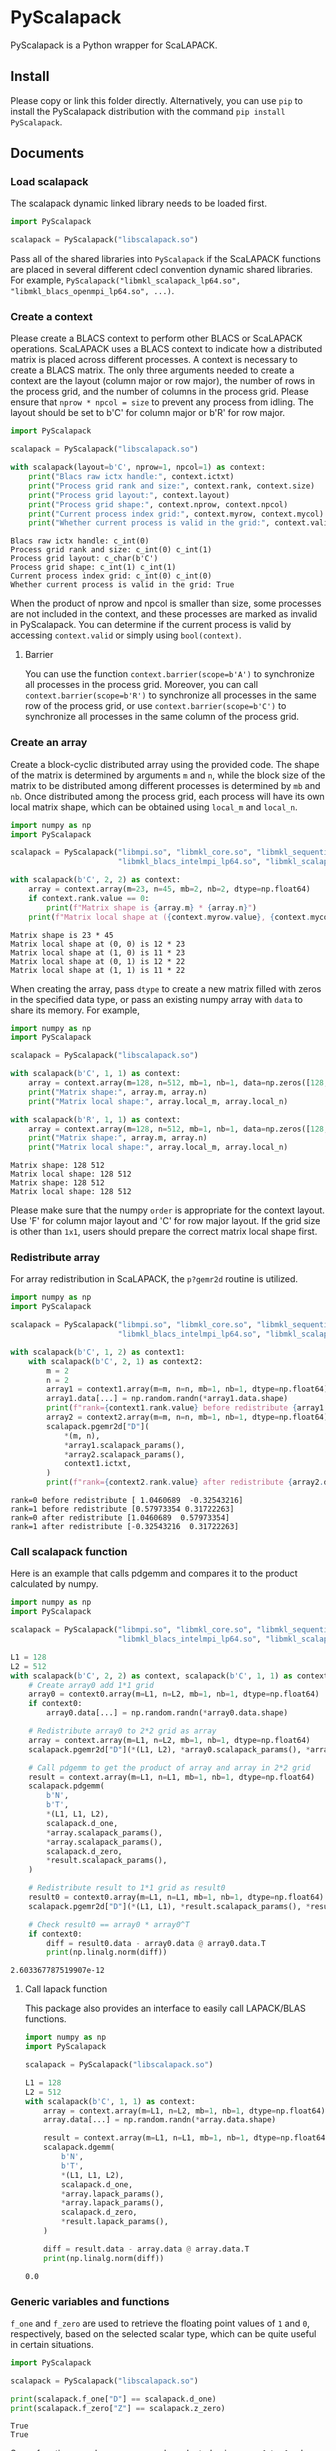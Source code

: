 #+OPTIONS: toc:nil

* PyScalapack

PyScalapack is a Python wrapper for ScaLAPACK.

** Install

Please copy or link this folder directly. Alternatively, you can use =pip= to install the PyScalapack distribution with the command =pip install PyScalapack=.

** Documents

#+begin_src emacs-lisp :exports none :results silent
  (defun ek/babel-ansi ()
    (when-let ((beg (org-babel-where-is-src-block-result nil nil)))
      (save-excursion
        (goto-char beg)
        (when (looking-at org-babel-result-regexp)
          (let ((end (org-babel-result-end))
                (ansi-color-context-region nil))
            (ansi-color-apply-on-region beg end))))))
  (add-hook 'org-babel-after-execute-hook 'ek/babel-ansi)
  (setq org-babel-min-lines-for-block-output 1)
#+end_src

*** Load scalapack

The scalapack dynamic linked library needs to be loaded first.

#+begin_src python :results output :exports both
  import PyScalapack

  scalapack = PyScalapack("libscalapack.so")
#+end_src

#+RESULTS:

Pass all of the shared libraries into =PyScalapack= if the ScaLAPACK functions are placed in several different cdecl convention dynamic shared libraries.
For example, =PyScalapack("libmkl_scalapack_lp64.so", "libmkl_blacs_openmpi_lp64.so", ...)=.

*** Create a context

Please create a BLACS context to perform other BLACS or ScaLAPACK operations.
ScaLAPACK uses a BLACS context to indicate how a distributed matrix is placed across different processes.
A context is necessary to create a BLACS matrix.
The only three arguments needed to create a context are the layout (column major or row major), the number of rows in the process grid, and the number of columns in the process grid.
Please ensure that =nprow * npcol = size= to prevent any process from idling.
The layout should be set to b'C' for column major or b'R' for row major.

#+begin_src python :results output :exports both
  import PyScalapack

  scalapack = PyScalapack("libscalapack.so")

  with scalapack(layout=b'C', nprow=1, npcol=1) as context:
      print("Blacs raw ictx handle:", context.ictxt)
      print("Process grid rank and size:", context.rank, context.size)
      print("Process grid layout:", context.layout)
      print("Process grid shape:", context.nprow, context.npcol)
      print("Current process index grid:", context.myrow, context.mycol)
      print("Whether current process is valid in the grid:", context.valid)
#+end_src

#+RESULTS:
#+begin_example
Blacs raw ictx handle: c_int(0)
Process grid rank and size: c_int(0) c_int(1)
Process grid layout: c_char(b'C')
Process grid shape: c_int(1) c_int(1)
Current process index grid: c_int(0) c_int(0)
Whether current process is valid in the grid: True
#+end_example

When the product of nprow and npcol is smaller than size, some processes are not included in the context, and these processes are marked as invalid in PyScalapack.
You can determine if the current process is valid by accessing =context.valid= or simply using =bool(context)=.

**** Barrier

You can use the function =context.barrier(scope=b'A')= to synchronize all processes in the process grid.
Moreover, you can call =context.barrier(scope=b'R')= to synchronize all processes in the same row of the process grid,
or use =context.barrier(scope=b'C')= to synchronize all processes in the same column of the process grid.

*** Create an array

Create a block-cyclic distributed array using the provided code.
The shape of the matrix is determined by arguments =m= and =n=, while the block size of the matrix to be distributed among different processes is determined by =mb= and =nb=.
Once distributed among the process grid, each process will have its own local matrix shape, which can be obtained using =local_m= and =local_n=.

#+begin_src python :results output :exports both :python LD_LIBRARY_PATH=/opt/intel/oneapi/mkl/latest/lib/intel64 /opt/intel/oneapi/mpi/latest/bin/mpirun -n 4 -s all python
  import numpy as np
  import PyScalapack

  scalapack = PyScalapack("libmpi.so", "libmkl_core.so", "libmkl_sequential.so", "libmkl_intel_lp64.so",
                          "libmkl_blacs_intelmpi_lp64.so", "libmkl_scalapack_lp64.so")

  with scalapack(b'C', 2, 2) as context:
      array = context.array(m=23, n=45, mb=2, nb=2, dtype=np.float64)
      if context.rank.value == 0:
          print(f"Matrix shape is {array.m} * {array.n}")
      print(f"Matrix local shape at ({context.myrow.value}, {context.mycol.value}) is {array.local_m} * {array.local_n}")
#+end_src

#+RESULTS:
#+begin_example
Matrix shape is 23 * 45
Matrix local shape at (0, 0) is 12 * 23
Matrix local shape at (1, 0) is 11 * 23
Matrix local shape at (0, 1) is 12 * 22
Matrix local shape at (1, 1) is 11 * 22
#+end_example

When creating the array, pass =dtype= to create a new matrix filled with zeros in the specified data type,
or pass an existing numpy array with =data= to share its memory. For example,

#+begin_src python :results output :exports both
  import numpy as np
  import PyScalapack

  scalapack = PyScalapack("libscalapack.so")

  with scalapack(b'C', 1, 1) as context:
      array = context.array(m=128, n=512, mb=1, nb=1, data=np.zeros([128, 512], order='F'))
      print("Matrix shape:", array.m, array.n)
      print("Matrix local shape:", array.local_m, array.local_n)

  with scalapack(b'R', 1, 1) as context:
      array = context.array(m=128, n=512, mb=1, nb=1, data=np.zeros([128, 512], order='C'))
      print("Matrix shape:", array.m, array.n)
      print("Matrix local shape:", array.local_m, array.local_n)
#+end_src

#+RESULTS:
#+begin_example
Matrix shape: 128 512
Matrix local shape: 128 512
Matrix shape: 128 512
Matrix local shape: 128 512
#+end_example

Please make sure that the numpy =order= is appropriate for the context layout. Use 'F' for column major layout and 'C' for row major layout.
If the grid size is other than =1x1=, users should prepare the correct matrix local shape first.

*** Redistribute array

For array redistribution in ScaLAPACK, the =p?gemr2d= routine is utilized.

#+begin_src python :results output :exports both :python LD_LIBRARY_PATH=/opt/intel/oneapi/mkl/latest/lib/intel64 /opt/intel/oneapi/mpi/latest/bin/mpirun -n 2 -s all python
  import numpy as np
  import PyScalapack

  scalapack = PyScalapack("libmpi.so", "libmkl_core.so", "libmkl_sequential.so", "libmkl_intel_lp64.so",
                          "libmkl_blacs_intelmpi_lp64.so", "libmkl_scalapack_lp64.so")

  with scalapack(b'C', 1, 2) as context1:
      with scalapack(b'C', 2, 1) as context2:
          m = 2
          n = 2
          array1 = context1.array(m=m, n=n, mb=1, nb=1, dtype=np.float64)
          array1.data[...] = np.random.randn(*array1.data.shape)
          print(f"rank={context1.rank.value} before redistribute {array1.data.reshape([-1])}")
          array2 = context2.array(m=m, n=n, mb=1, nb=1, dtype=np.float64)
          scalapack.pgemr2d["D"](
              ,*(m, n),
              ,*array1.scalapack_params(),
              ,*array2.scalapack_params(),
              context1.ictxt,
          )
          print(f"rank={context2.rank.value} after redistribute {array2.data.reshape([-1])}")
#+end_src

#+RESULTS:
#+begin_example
rank=0 before redistribute [ 1.0460689  -0.32543216]
rank=1 before redistribute [0.57973354 0.31722263]
rank=0 after redistribute [1.0460689  0.57973354]
rank=1 after redistribute [-0.32543216  0.31722263]
#+end_example

*** Call scalapack function

Here is an example that calls pdgemm and compares it to the product calculated by numpy.

#+begin_src python :results output :exports both :python LD_LIBRARY_PATH=/opt/intel/oneapi/mkl/latest/lib/intel64 /opt/intel/oneapi/mpi/latest/bin/mpirun -n 4 -s all python
  import numpy as np
  import PyScalapack

  scalapack = PyScalapack("libmpi.so", "libmkl_core.so", "libmkl_sequential.so", "libmkl_intel_lp64.so",
                          "libmkl_blacs_intelmpi_lp64.so", "libmkl_scalapack_lp64.so")

  L1 = 128
  L2 = 512
  with scalapack(b'C', 2, 2) as context, scalapack(b'C', 1, 1) as context0:
      # Create array0 add 1*1 grid
      array0 = context0.array(m=L1, n=L2, mb=1, nb=1, dtype=np.float64)
      if context0:
          array0.data[...] = np.random.randn(*array0.data.shape)

      # Redistribute array0 to 2*2 grid as array
      array = context.array(m=L1, n=L2, mb=1, nb=1, dtype=np.float64)
      scalapack.pgemr2d["D"](*(L1, L2), *array0.scalapack_params(), *array.scalapack_params(), context.ictxt)

      # Call pdgemm to get the product of array and array in 2*2 grid
      result = context.array(m=L1, n=L1, mb=1, nb=1, dtype=np.float64)
      scalapack.pdgemm(
          b'N',
          b'T',
          ,*(L1, L1, L2),
          scalapack.d_one,
          ,*array.scalapack_params(),
          ,*array.scalapack_params(),
          scalapack.d_zero,
          ,*result.scalapack_params(),
      )

      # Redistribute result to 1*1 grid as result0
      result0 = context0.array(m=L1, n=L1, mb=1, nb=1, dtype=np.float64)
      scalapack.pgemr2d["D"](*(L1, L1), *result.scalapack_params(), *result0.scalapack_params(), context.ictxt)

      # Check result0 == array0 * array0^T
      if context0:
          diff = result0.data - array0.data @ array0.data.T
          print(np.linalg.norm(diff))
#+end_src

#+RESULTS:
#+begin_example
2.603367787519907e-12
#+end_example

**** Call lapack function

This package also provides an interface to easily call LAPACK/BLAS functions.

#+begin_src python :results output :exports both
  import numpy as np
  import PyScalapack

  scalapack = PyScalapack("libscalapack.so")

  L1 = 128
  L2 = 512
  with scalapack(b'C', 1, 1) as context:
      array = context.array(m=L1, n=L2, mb=1, nb=1, dtype=np.float64)
      array.data[...] = np.random.randn(*array.data.shape)

      result = context.array(m=L1, n=L1, mb=1, nb=1, dtype=np.float64)
      scalapack.dgemm(
          b'N',
          b'T',
          ,*(L1, L1, L2),
          scalapack.d_one,
          ,*array.lapack_params(),
          ,*array.lapack_params(),
          scalapack.d_zero,
          ,*result.lapack_params(),
      )

      diff = result.data - array.data @ array.data.T
      print(np.linalg.norm(diff))
#+end_src

#+RESULTS:
#+begin_example
0.0
#+end_example

*** Generic variables and functions

=f_one= and =f_zero= are used to retrieve the floating point values of =1= and =0=, respectively, based on the selected scalar type, which can be quite useful in certain situations.

#+begin_src python :results output :exports both
  import PyScalapack

  scalapack = PyScalapack("libscalapack.so")

  print(scalapack.f_one["D"] == scalapack.d_one)
  print(scalapack.f_zero["Z"] == scalapack.z_zero)
#+end_src

#+RESULTS:
#+begin_example
True
True
#+end_example

Some functions, such as =p?gemm=, can be selected using =pgemm[char]=, where char is one of =S=, =D=, =C=, =Z=.
However, this mapping is not applied to all functions since it is done manually.
We only map the functions that we are currently using.
If you want to add other ScaLAPACK functions, you can add the mapping yourself or create an issue or pull request.

#+begin_src python :results output :exports both
  import PyScalapack

  scalapack = PyScalapack("libscalapack.so")

  print(scalapack.pgemm["D"] == scalapack.pdgemm)
#+end_src

#+RESULTS:
#+begin_example
True
#+end_example

